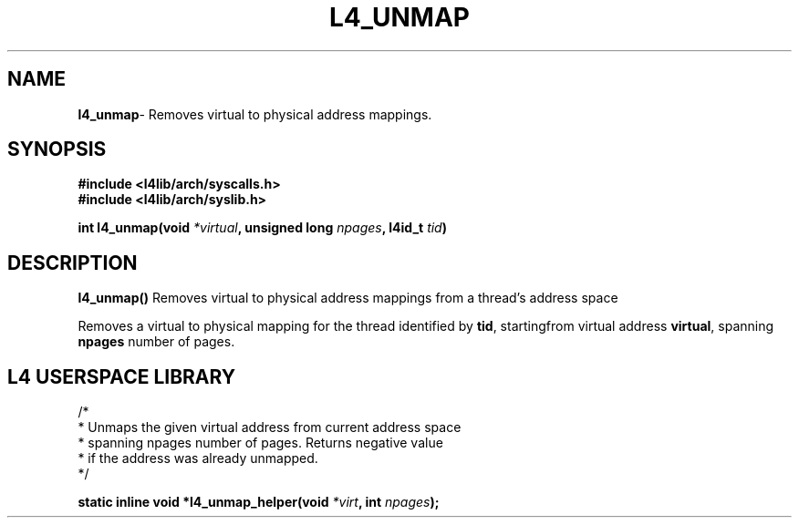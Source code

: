 .TH L4_UNMAP 7 2009-11-02 "Codezero" "Codezero Programmer's Manual"
.SH NAME
.nf
.BR "l4_unmap" "- Removes virtual to physical address mappings."

.SH SYNOPSIS
.nf
.B #include <l4lib/arch/syscalls.h>
.B #include <l4lib/arch/syslib.h>

.BI "int l4_unmap(void " "*virtual" ", unsigned long " "npages" ", l4id_t " "tid" ")"
.SH DESCRIPTION
.BR l4_unmap()  " Removes virtual to physical address mappings from a thread's address space"

.RB "Removes a virtual to physical mapping for the thread identified by " "tid" ", startingfrom virtual address " "virtual" ", spanning " "npages" " number of pages."


.SH L4 USERSPACE LIBRARY

.nf
/*
 * Unmaps the given virtual address from current address space
 * spanning npages number of pages. Returns negative value
 * if the address was already unmapped.
 */

.BI "static inline void *l4_unmap_helper(void " "*virt" ", int " "npages" ");"
